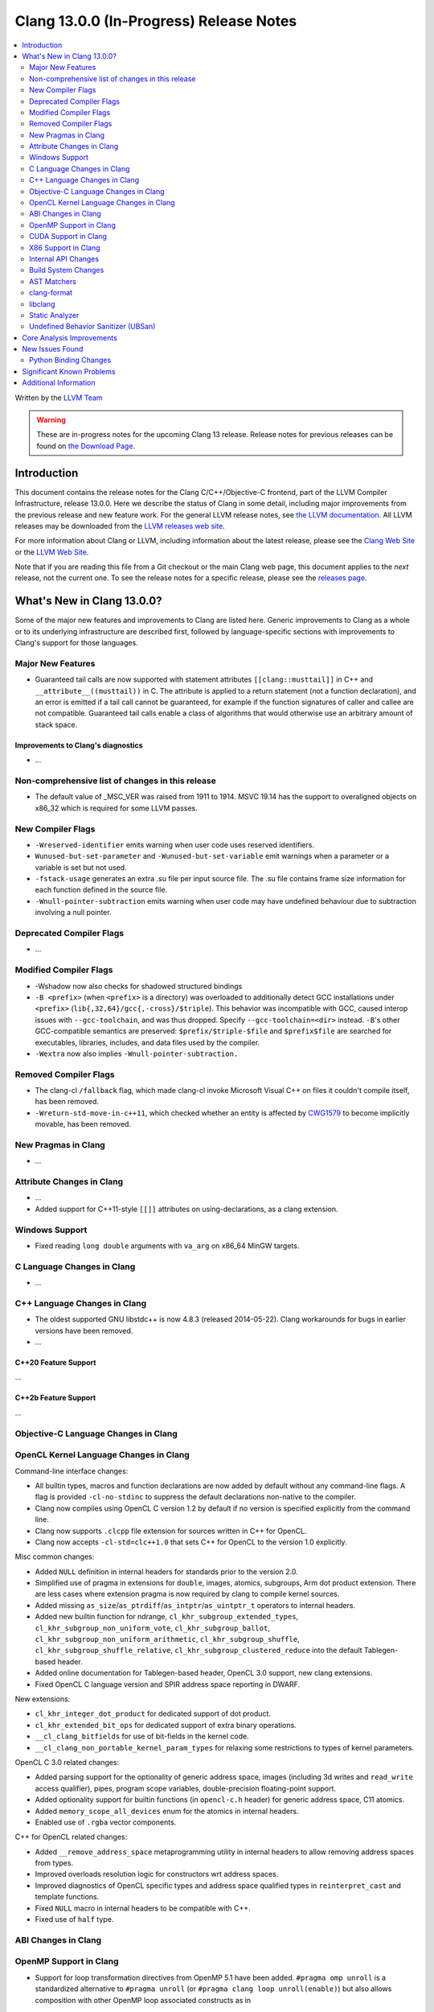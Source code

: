 ========================================
Clang 13.0.0 (In-Progress) Release Notes
========================================

.. contents::
   :local:
   :depth: 2

Written by the `LLVM Team <https://llvm.org/>`_

.. warning::

   These are in-progress notes for the upcoming Clang 13 release.
   Release notes for previous releases can be found on
   `the Download Page <https://releases.llvm.org/download.html>`_.

Introduction
============

This document contains the release notes for the Clang C/C++/Objective-C
frontend, part of the LLVM Compiler Infrastructure, release 13.0.0. Here we
describe the status of Clang in some detail, including major
improvements from the previous release and new feature work. For the
general LLVM release notes, see `the LLVM
documentation <https://llvm.org/docs/ReleaseNotes.html>`_. All LLVM
releases may be downloaded from the `LLVM releases web
site <https://llvm.org/releases/>`_.

For more information about Clang or LLVM, including information about the
latest release, please see the `Clang Web Site <https://clang.llvm.org>`_ or the
`LLVM Web Site <https://llvm.org>`_.

Note that if you are reading this file from a Git checkout or the
main Clang web page, this document applies to the *next* release, not
the current one. To see the release notes for a specific release, please
see the `releases page <https://llvm.org/releases/>`_.

What's New in Clang 13.0.0?
===========================

Some of the major new features and improvements to Clang are listed
here. Generic improvements to Clang as a whole or to its underlying
infrastructure are described first, followed by language-specific
sections with improvements to Clang's support for those languages.

Major New Features
------------------

- Guaranteed tail calls are now supported with statement attributes
  ``[[clang::musttail]]`` in C++ and ``__attribute__((musttail))`` in C. The
  attribute is applied to a return statement (not a function declaration),
  and an error is emitted if a tail call cannot be guaranteed, for example if
  the function signatures of caller and callee are not compatible. Guaranteed
  tail calls enable a class of algorithms that would otherwise use an
  arbitrary amount of stack space.

Improvements to Clang's diagnostics
^^^^^^^^^^^^^^^^^^^^^^^^^^^^^^^^^^^

- ...

Non-comprehensive list of changes in this release
-------------------------------------------------

- The default value of _MSC_VER was raised from 1911 to 1914. MSVC 19.14 has the
  support to overaligned objects on x86_32 which is required for some LLVM
  passes.

New Compiler Flags
------------------

- ``-Wreserved-identifier`` emits warning when user code uses reserved
  identifiers.

- ``Wunused-but-set-parameter`` and ``-Wunused-but-set-variable`` emit warnings
  when a parameter or a variable is set but not used.

- ``-fstack-usage`` generates an extra .su file per input source file. The .su
  file contains frame size information for each function defined in the source
  file.

- ``-Wnull-pointer-subtraction`` emits warning when user code may have
  undefined behaviour due to subtraction involving a null pointer.

Deprecated Compiler Flags
-------------------------

- ...

Modified Compiler Flags
-----------------------

- -Wshadow now also checks for shadowed structured bindings
- ``-B <prefix>`` (when ``<prefix>`` is a directory) was overloaded to additionally
  detect GCC installations under ``<prefix>`` (``lib{,32,64}/gcc{,-cross}/$triple``).
  This behavior was incompatible with GCC, caused interop issues with
  ``--gcc-toolchain``, and was thus dropped. Specify ``--gcc-toolchain=<dir>``
  instead. ``-B``'s other GCC-compatible semantics are preserved:
  ``$prefix/$triple-$file`` and ``$prefix$file`` are searched for executables,
  libraries, includes, and data files used by the compiler.
- ``-Wextra`` now also implies ``-Wnull-pointer-subtraction.``

Removed Compiler Flags
-------------------------

- The clang-cl ``/fallback`` flag, which made clang-cl invoke Microsoft Visual
  C++ on files it couldn't compile itself, has been removed.

- ``-Wreturn-std-move-in-c++11``, which checked whether an entity is affected by
  `CWG1579 <https://wg21.link/CWG1579>`_ to become implicitly movable, has been
  removed.

New Pragmas in Clang
--------------------

- ...

Attribute Changes in Clang
--------------------------

- ...

- Added support for C++11-style ``[[]]`` attributes on using-declarations, as a
  clang extension.

Windows Support
---------------

- Fixed reading ``long double`` arguments with ``va_arg`` on x86_64 MinGW
  targets.

C Language Changes in Clang
---------------------------

- ...

C++ Language Changes in Clang
-----------------------------

- The oldest supported GNU libstdc++ is now 4.8.3 (released 2014-05-22).
  Clang workarounds for bugs in earlier versions have been removed.

- ...

C++20 Feature Support
^^^^^^^^^^^^^^^^^^^^^
...

C++2b Feature Support
^^^^^^^^^^^^^^^^^^^^^
...

Objective-C Language Changes in Clang
-------------------------------------

OpenCL Kernel Language Changes in Clang
---------------------------------------


Command-line interface changes:

- All builtin types, macros and function declarations are now added by default
  without any command-line flags. A flag is provided ``-cl-no-stdinc`` to
  suppress the default declarations non-native to the compiler.

- Clang now compiles using OpenCL C version 1.2 by default if no version is
  specified explicitly from the command line.

- Clang now supports ``.clcpp`` file extension for sources written in
  C++ for OpenCL.

- Clang now accepts ``-cl-std=clc++1.0`` that sets C++ for OpenCL to
  the version 1.0 explicitly.

Misc common changes:

- Added ``NULL`` definition in internal headers for standards prior to the
  version 2.0.

- Simplified use of pragma in extensions for ``double``, images, atomics,
  subgroups, Arm dot product extension. There are less cases where extension
  pragma is now required by clang to compile kernel sources.

- Added missing ``as_size``/``as_ptrdiff``/``as_intptr``/``as_uintptr_t``
  operators to internal headers.

- Added new builtin function for ndrange, ``cl_khr_subgroup_extended_types``,
  ``cl_khr_subgroup_non_uniform_vote``, ``cl_khr_subgroup_ballot``,
  ``cl_khr_subgroup_non_uniform_arithmetic``, ``cl_khr_subgroup_shuffle``,
  ``cl_khr_subgroup_shuffle_relative``, ``cl_khr_subgroup_clustered_reduce``
  into the default Tablegen-based header.

- Added online documentation for Tablegen-based header, OpenCL 3.0 support,
  new clang extensions.

- Fixed OpenCL C language version and SPIR address space reporting in DWARF.

New extensions:

- ``cl_khr_integer_dot_product`` for dedicated support of dot product.

- ``cl_khr_extended_bit_ops`` for dedicated support of extra binary operations.

- ``__cl_clang_bitfields`` for use of bit-fields in the kernel code.

- ``__cl_clang_non_portable_kernel_param_types`` for relaxing some restrictions
  to types of kernel parameters.

OpenCL C 3.0 related changes:

- Added parsing support for the optionality of generic address space, images 
  (including 3d writes and ``read_write`` access qualifier), pipes, program
  scope variables, double-precision floating-point support. 

- Added optionality support for builtin functions (in ``opencl-c.h`` header)
  for generic address space, C11 atomics.  

- Added ``memory_scope_all_devices`` enum for the atomics in internal headers.

- Enabled use of ``.rgba`` vector components.

C++ for OpenCL related changes:

- Added ``__remove_address_space`` metaprogramming utility in internal headers
  to allow removing address spaces from types.

- Improved overloads resolution logic for constructors wrt address spaces.

- Improved diagnostics of OpenCL specific types and address space qualified
  types in ``reinterpret_cast`` and template functions.

- Fixed ``NULL`` macro in internal headers to be compatible with C++.

- Fixed use of ``half`` type.

ABI Changes in Clang
--------------------

OpenMP Support in Clang
-----------------------

- Support for loop transformation directives from OpenMP 5.1 have been added.
  ``#pragma omp unroll`` is a standardized alternative to ``#pragma unroll``
  (or ``#pragma clang loop unroll(enable)``) but also allows composition with
  other OpenMP loop associated constructs as in

  .. code-block:: c

    #pragma omp parallel for
    #pragma omp unroll partial(4)
    for (int i = 0; i < n; ++i)

  ``#pragma omp tile`` applies tiling to a perfect loop nest using a
  user-defined tile size.

  .. code-block:: c

    #pragma omp tile sizes(8,8)
    for (int i = 0; i < m; ++i)
      for (int j = 0; j < n; ++j)

- ...

CUDA Support in Clang
---------------------

- ...

X86 Support in Clang
--------------------

- ...

Internal API Changes
--------------------

These are major API changes that have happened since the 12.0.0 release of
Clang. If upgrading an external codebase that uses Clang as a library,
this section should help get you past the largest hurdles of upgrading.

- ...

Build System Changes
--------------------

These are major changes to the build system that have happened since the 12.0.0
release of Clang. Users of the build system should adjust accordingly.

- The option ``LIBCLANG_INCLUDE_CLANG_TOOLS_EXTRA`` no longer exists. There were
  two releases with that flag forced off, and no uses were added that forced it
  on. The recommended replacement is clangd.

- ...

AST Matchers
------------

- ...

clang-format
------------

- Option ``SpacesInLineCommentPrefix`` has been added to control the
  number of spaces in a line comments prefix.

- Option ``SortIncludes`` has been updated from a ``bool`` to an
  ``enum`` with backwards compatibility. In addition to the previous
  ``true``/``false`` states (now ``CaseSensitive``/``Never``), a third
  state has been added (``CaseInsensitive``) which causes an alphabetical sort
  with case used as a tie-breaker.

  .. code-block:: c++

    // Never (previously false)
    #include "B/A.h"
    #include "A/B.h"
    #include "a/b.h"
    #include "A/b.h"
    #include "B/a.h"

    // CaseSensitive (previously true)
    #include "A/B.h"
    #include "A/b.h"
    #include "B/A.h"
    #include "B/a.h"
    #include "a/b.h"

    // CaseInsensitive
    #include "A/B.h"
    #include "A/b.h"
    #include "a/b.h"
    #include "B/A.h"
    #include "B/a.h"

- ``BasedOnStyle: InheritParentConfig`` allows to use the ``.clang-format`` of
  the parent directories to overwrite only parts of it.

- Option ``IndentAccessModifiers`` has been added to be able to give access
  modifiers their own indentation level inside records.

- Option ``PPIndentWidth`` has been added to be able to configure pre-processor
  indentation independent from regular code.

- Option ``ShortNamespaceLines`` has been added to give better control
  over ``FixNamespaceComments`` when determining a namespace length.

- Support for Whitesmiths has been improved, with fixes for ``namespace`` blocks
  and ``case`` blocks and labels.

- Option ``EmptyLineAfterAccessModifier`` has been added to remove, force or keep
  new lines after access modifiers.

- Checks for newlines in option ``EmptyLineBeforeAccessModifier`` are now based
  on the formatted new lines and not on the new lines in the file. (Fixes
  https://llvm.org/PR41870.)

- Option ``SpacesInAngles`` has been improved, it now accepts ``Leave`` value
  that allows to keep spaces where they are already present.

- Option ``AllowShortIfStatementsOnASingleLine`` has been improved, it now
  accepts ``AllIfsAndElse`` value that allows to put "else if" and "else" short
  statements on a single line. (Fixes https://llvm.org/PR50019.)

- Option ``BreakInheritanceList`` gets a new style, ``AfterComma``. It breaks
  only after the commas that separate the base-specifiers.

- Option ``LambdaBodyIndentation`` has been added to control how the body of a
  lambda is indented. The default ``Signature`` value indents the body one level
  relative to whatever indentation the signature has. ``OuterScope`` lets you
  change that so that the lambda body is indented one level relative to the scope
  containing the lambda, regardless of where the lambda signature was placed.

- Option ``IfMacros`` has been added. This lets you define macros that get
  formatted like conditionals much like ``ForEachMacros`` get styled like
  foreach loops.

- ``git-clang-format`` no longer formats changes to symbolic links. (Fixes
  https://llvm.org/PR46992.)

- Makes ``PointerAligment: Right`` working with ``AlignConsecutiveDeclarations``.
  (Fixes https://llvm.org/PR27353)

- Option ``AlignArrayOfStructure`` has been added to allow for ordering array-like
  initializers.

- Support for formatting JSON file (\*.json) has been added to clang-format.

libclang
--------

- Make libclang SONAME independent from LLVM version. It will be updated only when
  needed. Defined in CLANG_SONAME (clang/tools/libclang/CMakeLists.txt).
  `More details <https://lists.llvm.org/pipermail/cfe-dev/2021-June/068423.html>`_

Static Analyzer
---------------

.. 2407eb08a574 [analyzer] Update static analyzer to be support sarif-html

- Add a new analyzer output type, ``sarif-html``, that outputs both HTML and
  Sarif files.

.. 90377308de6c [analyzer] Support allocClassWithName in OSObjectCStyleCast checker

- Add support for ``allocClassWithName`` in OSObjectCStyleCast checker.

.. cad9b7f708e2b2d19d7890494980c5e427d6d4ea: Print time taken to analyze each function

- The option ``-analyzer-display-progress`` now also outputs analysis time for
  each function.

.. 9e02f58780ab8734e5d27a0138bd477d18ae64a1 [analyzer] Highlight arrows for currently selected event

- For bug reports in HTML format, arrows are now highlighted for the currently
  selected event.

.. Deep Majumder's GSoC'21
.. 80068ca6232b [analyzer] Fix for faulty namespace test in SmartPtrModelling
.. d825309352b4 [analyzer] Handle std::make_unique
.. 0cd98bef1b6f [analyzer] Handle std::swap for std::unique_ptr
.. 13fe78212fe7 [analyzer] Handle << operator for std::unique_ptr
.. 48688257c52d [analyzer] Model comparision methods of std::unique_ptr
.. f8d3f47e1fd0 [analyzer] Updated comments to reflect D85817
.. 21daada95079 [analyzer] Fix static_cast on pointer-to-member handling

- While still in alpha, ``alpha.cplusplus.SmartPtr`` received numerous
  improvements and nears production quality.

.. 21daada95079 [analyzer] Fix static_cast on pointer-to-member handling
.. 170c67d5b8cc [analyzer] Use the MacroExpansionContext for macro expansions in plists
.. 02b51e5316cd [analyzer][solver] Redesign constraint ranges data structure
.. 3085bda2b348 [analyzer][solver] Fix infeasible constraints (PR49642)
.. 015c39882ebc [Analyzer] Infer 0 value when the divisible is 0 (bug fix)
.. 90377308de6c [analyzer] Support allocClassWithName in OSObjectCStyleCast checker
.. df64f471d1e2 [analyzer] DynamicSize: Store the dynamic size
.. e273918038a7 [analyzer] Track leaking object through stores
.. 61ae2db2d7a9 [analyzer] Adjust the reported variable name in retain count checker
.. 50f17e9d3139 [analyzer] RetainCountChecker: Disable reference counting for OSMetaClass.

- Various fixes and improvements, including modeling of casts (such as 
  ``std::bit_cast<>``), constraint solving, explaining bug-causing variable
  values, macro expansion notes, modeling the size of dynamic objects and the
  modeling and reporting of Objective C/C++ retain count related bugs. These
  should reduce false positives and make the remaining reports more readable.

.. _release-notes-ubsan:

Undefined Behavior Sanitizer (UBSan)
------------------------------------

Core Analysis Improvements
==========================

- ...

New Issues Found
================

- ...

Python Binding Changes
----------------------

The following methods have been added:

-  ...

Significant Known Problems
==========================

Additional Information
======================

A wide variety of additional information is available on the `Clang web
page <https://clang.llvm.org/>`_. The web page contains versions of the
API documentation which are up-to-date with the Git version of
the source code. You can access versions of these documents specific to
this release by going into the "``clang/docs/``" directory in the Clang
tree.

If you have any questions or comments about Clang, please feel free to
contact us via the `mailing
list <https://lists.llvm.org/mailman/listinfo/cfe-dev>`_.
